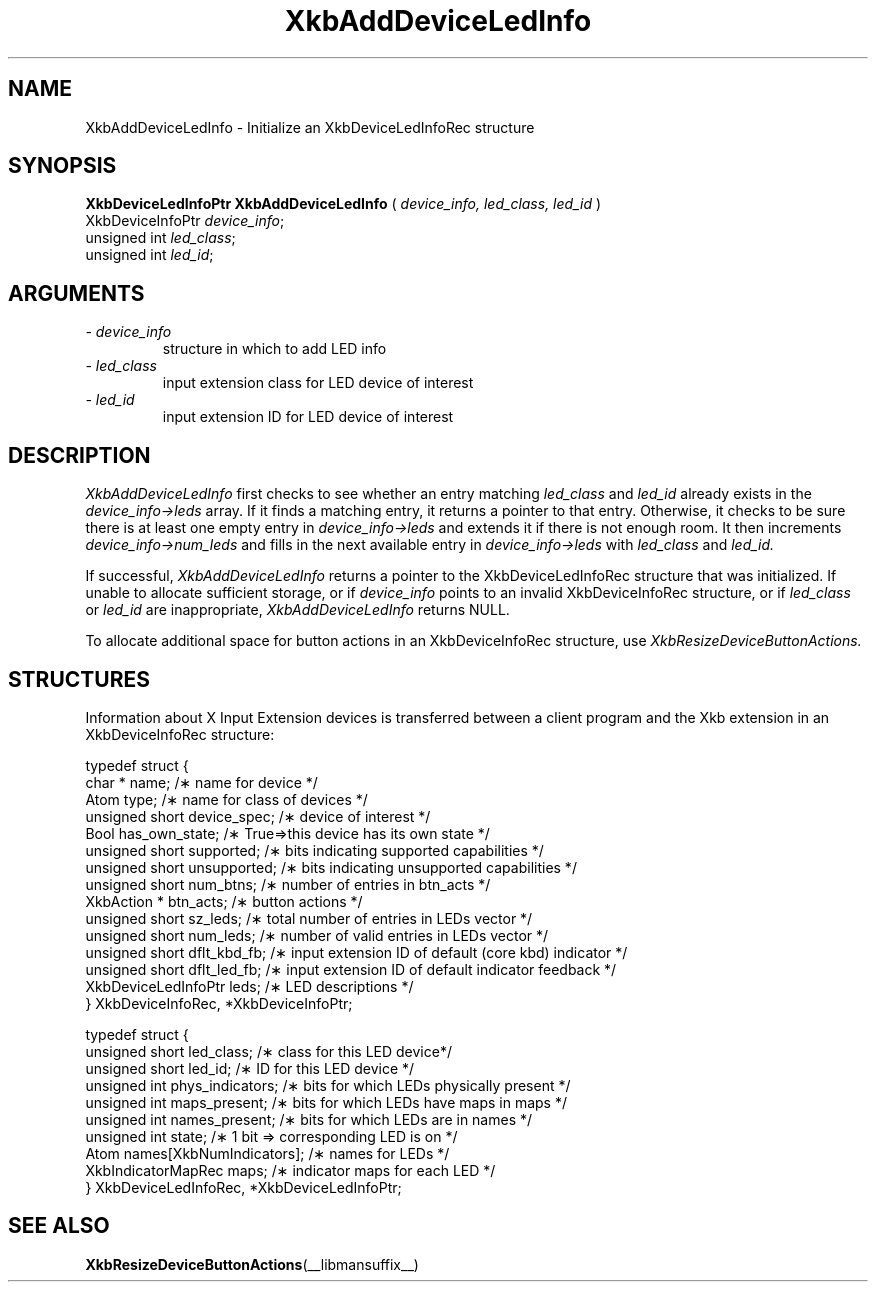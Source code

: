 '\" t
.\" Copyright (c) 1999 - Sun Microsystems, Inc.
.\" All rights reserved.
.\" 
.\" Permission is hereby granted, free of charge, to any person obtaining a
.\" copy of this software and associated documentation files (the
.\" "Software"), to deal in the Software without restriction, including
.\" without limitation the rights to use, copy, modify, merge, publish,
.\" distribute, and/or sell copies of the Software, and to permit persons
.\" to whom the Software is furnished to do so, provided that the above
.\" copyright notice(s) and this permission notice appear in all copies of
.\" the Software and that both the above copyright notice(s) and this
.\" permission notice appear in supporting documentation.
.\" 
.\" THE SOFTWARE IS PROVIDED "AS IS", WITHOUT WARRANTY OF ANY KIND, EXPRESS
.\" OR IMPLIED, INCLUDING BUT NOT LIMITED TO THE WARRANTIES OF
.\" MERCHANTABILITY, FITNESS FOR A PARTICULAR PURPOSE AND NONINFRINGEMENT
.\" OF THIRD PARTY RIGHTS. IN NO EVENT SHALL THE COPYRIGHT HOLDER OR
.\" HOLDERS INCLUDED IN THIS NOTICE BE LIABLE FOR ANY CLAIM, OR ANY SPECIAL
.\" INDIRECT OR CONSEQUENTIAL DAMAGES, OR ANY DAMAGES WHATSOEVER RESULTING
.\" FROM LOSS OF USE, DATA OR PROFITS, WHETHER IN AN ACTION OF CONTRACT,
.\" NEGLIGENCE OR OTHER TORTIOUS ACTION, ARISING OUT OF OR IN CONNECTION
.\" WITH THE USE OR PERFORMANCE OF THIS SOFTWARE.
.\" 
.\" Except as contained in this notice, the name of a copyright holder
.\" shall not be used in advertising or otherwise to promote the sale, use
.\" or other dealings in this Software without prior written authorization
.\" of the copyright holder.
.\"
.TH XkbAddDeviceLedInfo __libmansuffix__ __xorgversion__ "XKB FUNCTIONS"
.SH NAME
XkbAddDeviceLedInfo \- Initialize an XkbDeviceLedInfoRec structure
.SH SYNOPSIS
.B XkbDeviceLedInfoPtr XkbAddDeviceLedInfo
(
.I device_info,
.I led_class,
.I led_id
)
.br
      XkbDeviceInfoPtr \fIdevice_info\fP\^;
.br
      unsigned int \fIled_class\fP\^;
.br
      unsigned int \fIled_id\fP\^;
.if n .ti +5n
.if t .ti +.5i
.SH ARGUMENTS
.TP
.I \- device_info
structure in which to add LED info
.TP
.I \- led_class
input extension class for LED device of interest
.TP
.I \- led_id
input extension ID for LED device of interest
.SH DESCRIPTION
.LP
.I XkbAddDeviceLedInfo 
first checks to see whether an entry matching 
.I led_class 
and 
.I led_id 
already exists in the 
.I device_info->leds 
array. If it finds a matching entry, it returns a pointer to that entry. Otherwise, it checks to be sure 
there is at least one empty entry in
.I device_info->leds 
and extends it if there is not enough room. It then increments
.I device_info->num_leds 
and fills in the next available entry in 
.I device_info->leds 
with 
.I led_class 
and 
.I led_id.

If successful, 
.I XkbAddDeviceLedInfo 
returns a pointer to the XkbDeviceLedInfoRec structure that was initialized. If unable to allocate 
sufficient storage, or if 
.I device_info 
points to an invalid XkbDeviceInfoRec structure, or if 
.I led_class 
or 
.I led_id 
are inappropriate, 
.I XkbAddDeviceLedInfo 
returns NULL.

To allocate additional space for button actions in an XkbDeviceInfoRec structure, use 
.I XkbResizeDeviceButtonActions.

.SH STRUCTURES
.LP
Information about X Input Extension devices is transferred between a client program and the Xkb 
extension in an XkbDeviceInfoRec structure:
.nf

    typedef struct {
        char *               name;          /\(** name for device */
        Atom                 type;          /\(** name for class of devices */
        unsigned short       device_spec;   /\(** device of interest */
        Bool                 has_own_state; /\(** True=>this device has its own state */
        unsigned short       supported;     /\(** bits indicating supported capabilities */
        unsigned short       unsupported;   /\(** bits indicating unsupported capabilities */
        unsigned short       num_btns;      /\(** number of entries in btn_acts */
        XkbAction *          btn_acts;      /\(** button actions */
        unsigned short       sz_leds;       /\(** total number of entries in LEDs vector */
        unsigned short       num_leds;      /\(** number of valid entries in LEDs vector */
        unsigned short       dflt_kbd_fb;   /\(** input extension ID of default (core kbd) indicator */
        unsigned short       dflt_led_fb;   /\(** input extension ID of default indicator feedback */
        XkbDeviceLedInfoPtr  leds;          /\(** LED descriptions */
    } XkbDeviceInfoRec, *XkbDeviceInfoPtr;
    

    typedef struct {
        unsigned short      led_class;        /\(** class for this LED device*/
        unsigned short      led_id;           /\(** ID for this LED device */
        unsigned int        phys_indicators;  /\(** bits for which LEDs physically present */
        unsigned int        maps_present;     /\(** bits for which LEDs have maps in maps */
        unsigned int        names_present;    /\(** bits for which LEDs are in names */
        unsigned int        state;            /\(** 1 bit => corresponding LED is on */
        Atom                names[XkbNumIndicators];   /\(** names for LEDs */
        XkbIndicatorMapRec  maps;             /\(** indicator maps for each LED */
    } XkbDeviceLedInfoRec, *XkbDeviceLedInfoPtr;

.fi    
.SH "SEE ALSO"
.BR XkbResizeDeviceButtonActions (__libmansuffix__)
